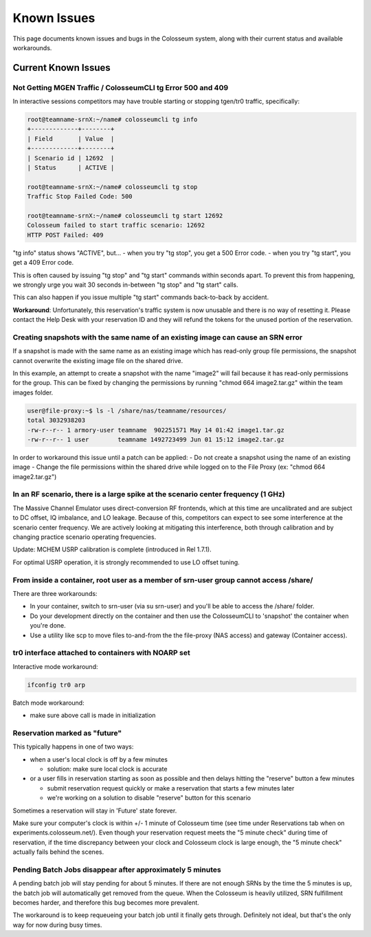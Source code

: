 Known Issues
============

This page documents known issues and bugs in the Colosseum system, along with their current status and available workarounds.

Current Known Issues
----------------

Not Getting MGEN Traffic / ColosseumCLI tg Error 500 and 409
~~~~~~~~~~~~~~~~~~~~~~~~~~~~~~~~~~~~~~~~~~~~~~~~~~~~~~~~

In interactive sessions competitors may have trouble starting or stopping tgen/tr0 traffic, specifically:

.. code-block:: bash

   root@teamname-srnX:~/name# colosseumcli tg info
   +-------------+--------+
   | Field       | Value  |
   +-------------+--------+
   | Scenario id | 12692  |
   | Status      | ACTIVE |
   
   root@teamname-srnX:~/name# colosseumcli tg stop
   Traffic Stop Failed Code: 500
   
   root@teamname-srnX:~/name# colosseumcli tg start 12692
   Colosseum failed to start traffic scenario: 12692
   HTTP POST Failed: 409

"tg info" status shows "ACTIVE", but...
- when you try "tg stop", you get a 500 Error code.
- when you try "tg start", you get a 409 Error code.

This is often caused by issuing "tg stop" and "tg start" commands within seconds apart. To prevent this from happening, we strongly urge you wait 30 seconds in-between "tg stop" and "tg start" calls.

This can also happen if you issue multiple "tg start" commands back-to-back by accident.

**Workaround**: Unfortunately, this reservation's traffic system is now unusable and there is no way of resetting it. Please contact the Help Desk with your reservation ID and they will refund the tokens for the unused portion of the reservation.

Creating snapshots with the same name of an existing image can cause an SRN error
~~~~~~~~~~~~~~~~~~~~~~~~~~~~~~~~~~~~~~~~~~~~~~~~~~~~~~~~~~~~~~~~~~~~~~~~~~~

If a snapshot is made with the same name as an existing image which has read-only group file permissions, the snapshot cannot overwrite the existing image file on the shared drive.

In this example, an attempt to create a snapshot with the name "image2" will fail because it has read-only permissions for the group. This can be fixed by changing the permissions by running "chmod 664 image2.tar.gz" within the team images folder.

.. code-block:: bash

   user@file-proxy:~$ ls -l /share/nas/teamname/resources/
   total 3032938203
   -rw-r--r-- 1 armory-user teamname  902251571 May 14 01:42 image1.tar.gz
   -rw-r--r-- 1 user        teamname 1492723499 Jun 01 15:12 image2.tar.gz

In order to workaround this issue until a patch can be applied:
- Do not create a snapshot using the name of an existing image
- Change the file permissions within the shared drive while logged on to the File Proxy (ex: "chmod 664 image2.tar.gz")

In an RF scenario, there is a large spike at the scenario center frequency (1 GHz)
~~~~~~~~~~~~~~~~~~~~~~~~~~~~~~~~~~~~~~~~~~~~~~~~~~~~~~~~~~~~~~~~~~~~~~~~~~~~~

The Massive Channel Emulator uses direct-conversion RF frontends, which at this time are uncalibrated and are subject to DC offset, IQ imbalance, and LO leakage. Because of this, competitors can expect to see some interference at the scenario center frequency. We are actively looking at mitigating this interference, both through calibration and by changing practice scenario operating frequencies.

Update: MCHEM USRP calibration is complete (introduced in Rel 1.7.1).

For optimal USRP operation, it is strongly recommended to use LO offset tuning.

From inside a container, root user as a member of srn-user group cannot access /share/
~~~~~~~~~~~~~~~~~~~~~~~~~~~~~~~~~~~~~~~~~~~~~~~~~~~~~~~~~~~~~~~~~~~~~~~~~~~~~~~~

There are three workarounds:

- In your container, switch to srn-user (via su srn-user) and you'll be able to access the /share/ folder.
- Do your development directly on the container and then use the ColosseumCLI to 'snapshot' the container when you're done.
- Use a utility like scp to move files to-and-from the the file-proxy (NAS access) and gateway (Container access).

tr0 interface attached to containers with NOARP set
~~~~~~~~~~~~~~~~~~~~~~~~~~~~~~~~~~~~~~~~~~~~~~~

Interactive mode workaround:

.. code-block:: bash

   ifconfig tr0 arp

Batch mode workaround:

- make sure above call is made in initialization

Reservation marked as "future"
~~~~~~~~~~~~~~~~~~~~~~~~~~

This typically happens in one of two ways:

- when a user's local clock is off by a few minutes

  - solution: make sure local clock is accurate

- or a user fills in reservation starting as soon as possible and then delays hitting the "reserve" button a few minutes

  - submit reservation request quickly or make a reservation that starts a few minutes later
  - we're working on a solution to disable "reserve" button for this scenario

Sometimes a reservation will stay in 'Future' state forever.

Make sure your computer's clock is within +/- 1 minute of Colosseum time (see time under Reservations tab when on experiments.colosseum.net/). Even though your reservation request meets the "5 minute check" during time of reservation, if the time discrepancy between your clock and Colosseum clock is large enough, the "5 minute check" actually fails behind the scenes.

Pending Batch Jobs disappear after approximately 5 minutes
~~~~~~~~~~~~~~~~~~~~~~~~~~~~~~~~~~~~~~~~~~~~~~~~~~~~~

A pending batch job will stay pending for about 5 minutes. If there are not enough SRNs by the time the 5 minutes is up, the batch job will automatically get removed from the queue. When the Colosseum is heavily utilized, SRN fulfillment becomes harder, and therefore this bug becomes more prevalent.

The workaround is to keep requeueing your batch job until it finally gets through. Definitely not ideal, but that's the only way for now during busy times.
